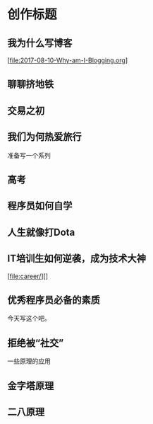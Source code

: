 * 创作标题
** 我为什么写博客
   [file:2017-08-10-Why-am-I-Blogging.org]
** 聊聊挤地铁
** 交易之初
** 我们为何热爱旅行

准备写一个系列
** 高考
** 程序员如何自学
** 人生就像打Dota
** IT培训生如何逆袭，成为技术大神
[file:career/][]
** 优秀程序员必备的素质
   今天写这个吧。
** 拒绝被“社交”



一些原理的应用
** 金字塔原理
** 二八原理
